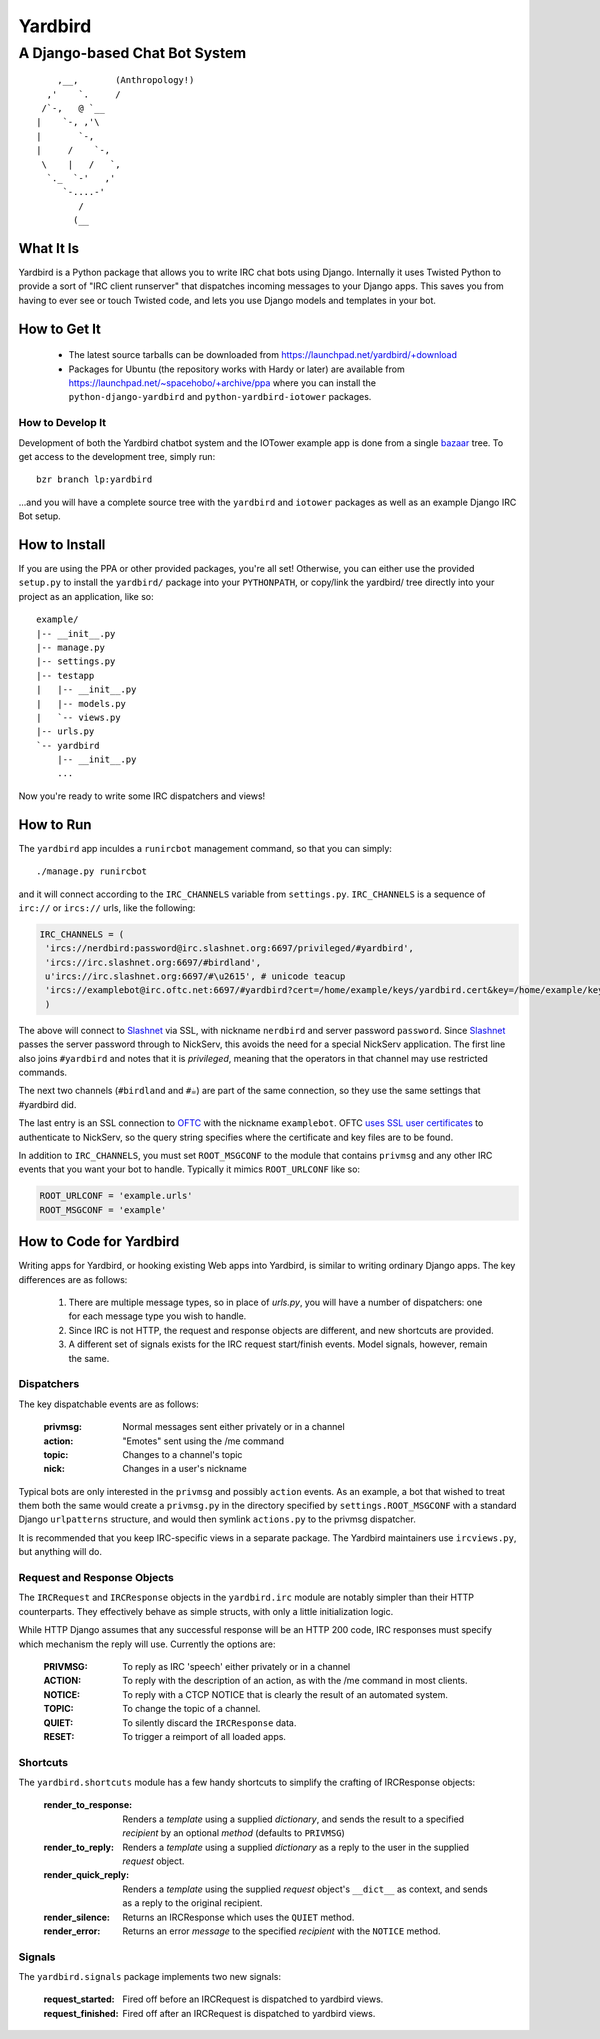 ========
Yardbird
========

------------------------------
A Django-based Chat Bot System
------------------------------

::

	    ,__,       (Anthropology!)
	  ,'    `.     /
	 /`-,   @ `__
	|    `-, ,'\
	|       `-, 
	|     /    `-, 
	 \    |   /   `,
	  `._  `-'   ,'
	     `-....-'
	        /
	       (__

What It Is
==========

Yardbird is a Python package that allows you to write IRC chat bots using
Django.  Internally it uses Twisted Python to provide a sort of "IRC client
runserver" that dispatches incoming messages to your Django apps.  This
saves you from having to ever see or touch Twisted code, and lets you use
Django models and templates in your bot.

How to Get It
=============

	* The latest source tarballs can be downloaded from
	  https://launchpad.net/yardbird/+download 
	* Packages for Ubuntu (the repository works with Hardy or later) are
	  available from https://launchpad.net/~spacehobo/+archive/ppa
	  where you can install the ``python-django-yardbird`` and
	  ``python-yardbird-iotower`` packages.

How to Develop It
-----------------

Development of both the Yardbird chatbot system and the IOTower example app
is done from a single bazaar_ tree.  To get access to the development tree,
simply run::

	bzr branch lp:yardbird

...and you will have a complete source tree with the ``yardbird`` and
``iotower`` packages as well as an example Django IRC Bot setup.

.. _bazaar: http://bazaar-vcs.org/

How to Install
==============

If you are using the PPA or other provided packages, you're all set!
Otherwise, you can either use the provided ``setup.py`` to install the
``yardbird/`` package into your ``PYTHONPATH``, or copy/link the yardbird/
tree directly into your project as an application, like so::

	example/
	|-- __init__.py
	|-- manage.py
	|-- settings.py
	|-- testapp
	|   |-- __init__.py
	|   |-- models.py
	|   `-- views.py
	|-- urls.py
	`-- yardbird
	    |-- __init__.py
	    ...

Now you're ready to write some IRC dispatchers and views!

How to Run
==========

The ``yardbird`` app inculdes a ``runircbot`` management command, so that
you can simply::

	./manage.py runircbot

and it will connect according to the ``IRC_CHANNELS`` variable from
``settings.py``.  ``IRC_CHANNELS`` is a sequence of ``irc://`` or
``ircs://`` urls, like the following:

.. sourcecode:: python

	IRC_CHANNELS = (
	 'ircs://nerdbird:password@irc.slashnet.org:6697/privileged/#yardbird',
	 'ircs://irc.slashnet.org:6697/#birdland',
	 u'ircs://irc.slashnet.org:6697/#\u2615', # unicode teacup
	 'ircs://examplebot@irc.oftc.net:6697/#yardbird?cert=/home/example/keys/yardbird.cert&key=/home/example/keys/yardbird.key',
	 )

The above will connect to Slashnet_ via SSL, with nickname ``nerdbird``
and server password ``password``.  Since Slashnet_ passes the server
password through to NickServ, this avoids the need for a special
NickServ application.  The first line also joins ``#yardbird`` and notes
that it is *privileged*, meaning that the operators in that channel may
use restricted commands.

The next two channels (``#birdland`` and ``#☕``) are part of the same
connection, so they use the same settings that #yardbird did.

The last entry is an SSL connection to OFTC_ with the nickname
``examplebot``.  OFTC `uses SSL user certificates`_ to authenticate to
NickServ, so the query string specifies where the certificate and key
files are to be found.

In addition to ``IRC_CHANNELS``, you must set ``ROOT_MSGCONF`` to the
module that contains ``privmsg`` and any other IRC events that you want
your bot to handle.  Typically it mimics ``ROOT_URLCONF`` like so:

.. sourcecode:: python
        
	ROOT_URLCONF = 'example.urls'
	ROOT_MSGCONF = 'example'

.. _Slashnet: http://www.slashnet.org/
.. _OFTC: http://www.oftc.net/
.. _uses SSL user certificates: http://www.oftc.net/oftc/NickServ/CertFP

How to Code for Yardbird
========================

Writing apps for Yardbird, or hooking existing Web apps into Yardbird, is
similar to writing ordinary Django apps.  The key differences are as
follows:

	1. There are multiple message types, so in place of `urls.py`, you
	   will have a number of dispatchers: one for each message type you
	   wish to handle.
	2. Since IRC is not HTTP, the request and response objects are
	   different, and new shortcuts are provided.
	3. A different set of signals exists for the IRC request
	   start/finish events.  Model signals, however, remain the same.

Dispatchers
-----------

The key dispatchable events are as follows:

	:privmsg:	Normal messages sent either privately or in a
			channel
	:action:	"Emotes" sent using the /me command
	:topic:		Changes to a channel's topic
	:nick:		Changes in a user's nickname

Typical bots are only interested in the ``privmsg`` and possibly ``action``
events.  As an example, a bot that wished to treat them both the same would
create a ``privmsg.py`` in the directory specified by
``settings.ROOT_MSGCONF`` with a standard Django ``urlpatterns`` structure,
and would then symlink ``actions.py`` to the privmsg dispatcher.

It is recommended that you keep IRC-specific views in a separate package.
The Yardbird maintainers use ``ircviews.py``, but anything will do.


Request and Response Objects
----------------------------

The ``IRCRequest`` and ``IRCResponse`` objects in the ``yardbird.irc``
module are notably simpler than their HTTP counterparts.  They effectively
behave as simple structs, with only a little initialization logic.  

While HTTP Django assumes that any successful response will be an HTTP 200
code, IRC responses must specify which mechanism the reply will use.
Currently the options are:

	:PRIVMSG:	To reply as IRC 'speech' either privately or in a
			channel
	:ACTION:	To reply with the description of an action, as with
			the /me command in most clients.
	:NOTICE:	To reply with a CTCP NOTICE that is clearly the
			result of an automated system.
	:TOPIC:		To change the topic of a channel.
	:QUIET:		To silently discard the ``IRCResponse`` data.
	:RESET:		To trigger a reimport of all loaded apps.

Shortcuts
---------

The ``yardbird.shortcuts`` module has a few handy shortcuts to simplify the
crafting of IRCResponse objects:

	:render_to_response:	Renders a *template* using a supplied
				*dictionary*, and sends the result to a
				specified *recipient* by an optional
				*method* (defaults to ``PRIVMSG``)
	:render_to_reply:	Renders a *template* using a supplied
				*dictionary* as a reply to the user in the
				supplied *request* object.
	:render_quick_reply:	Renders a *template* using the supplied
				*request* object's ``__dict__`` as context,
				and sends as a reply to the original
				recipient.
	:render_silence:	Returns an IRCResponse which uses the
				``QUIET`` method.
	:render_error:		Returns an error *message* to the specified
				*recipient* with the ``NOTICE`` method.

Signals
-------

The ``yardbird.signals`` package implements two new signals:

	:request_started:	Fired off before an IRCRequest is
				dispatched to yardbird views.
	:request_finished:	Fired off after an IRCRequest is dispatched
				to yardbird views.
